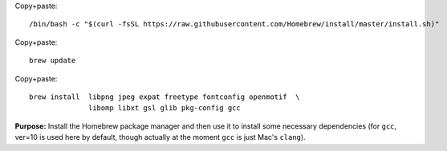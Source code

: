 

Copy+paste::

  /bin/bash -c "$(curl -fsSL https://raw.githubusercontent.com/Homebrew/install/master/install.sh)"

Copy+paste::

  brew update

Copy+paste::

  brew install  libpng jpeg expat freetype fontconfig openmotif  \
                libomp libxt gsl glib pkg-config gcc

**Purpose:** Install the Homebrew package manager and then use it to
install some necessary dependencies (for ``gcc``, ver=10 is used here
by default, though actually at the moment ``gcc`` is just Mac's
``clang``).
